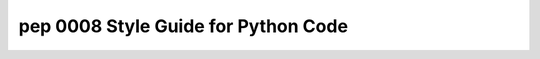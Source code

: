 ﻿

.. index::
   pair: python ; pep0008


====================================================
pep 0008 Style Guide for Python Code
====================================================

.. seealso::

   - http://www.python.org/dev/peps/pep-0008/
   - https://pypi.python.org/pypi/pep8
   - :ref:`python_pep_0008`



